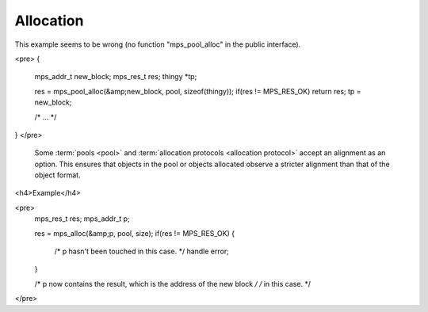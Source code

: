 .. _topic-allocation:

Allocation
==========


This example seems to be wrong (no function "mps_pool_alloc" in the public interface).


<pre>
{
  mps_addr_t new_block;
  mps_res_t res;
  thingy *tp;

  res = mps_pool_alloc(&amp;new_block, pool, sizeof(thingy));
  if(res != MPS_RES_OK) return res;
  tp = new_block;

  /* ... */
}
</pre>


    Some :term:`pools <pool>` and :term:`allocation protocols
    <allocation protocol>` accept an alignment as an option. This
    ensures that objects in the pool or objects allocated observe a
    stricter alignment than that of the object format.




<h4>Example</h4>

<pre>
  mps_res_t res;
  mps_addr_t p;

  res = mps_alloc(&amp;p, pool, size);
  if(res != MPS_RES_OK) {
    /* p hasn't been touched in this case. */
    handle error;
  }

  /* p now contains the result, which is the address of the new block */
  /* in this case. */
</pre>
